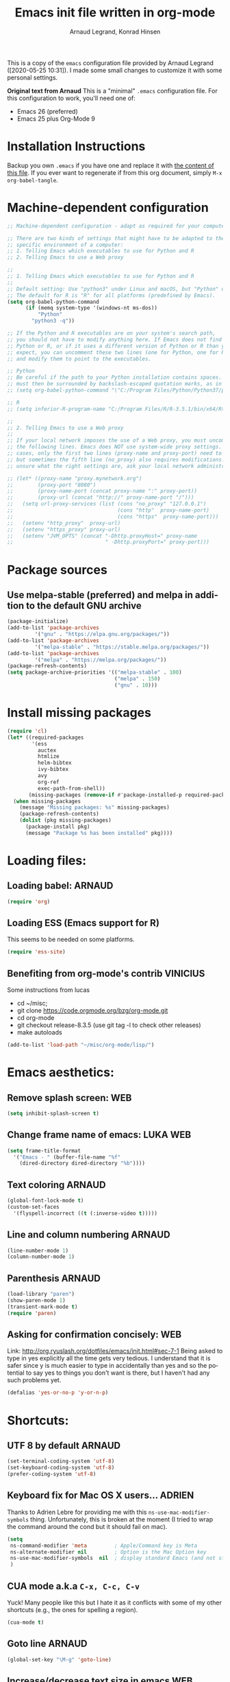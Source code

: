# -*- mode: org -*-
#+TITLE:     Emacs init file written in org-mode
#+AUTHOR:    Arnaud Legrand, Konrad Hinsen
#+STARTUP: indent
#+LANGUAGE:   en

This is a copy of the ~emacs~ configuration file provided by Arnaud
Legrand ([2020-05-25 10:31]).  I made some small changes to customize
it with some personal settings.

*Original text from Arnaud*
This is a "minimal" =.emacs= configuration file. For this configuration
to work, you'll need one of:
 - Emacs 26 (preferred)
 - Emacs 25 plus Org-Mode 9

* Installation Instructions
Backup you own =.emacs= if you have one and replace it with [[file:init.el][the content
of this file]]. If you ever want to regenerate if from this org
document, simply =M-x org-babel-tangle=.

* Machine-dependent configuration
#+begin_src emacs-lisp :tangle init.el
;; Machine-dependent configuration - adapt as required for your computer!

;; There are two kinds of settings that might have to be adapted to the
;; specific environment of a computer:
;; 1. Telling Emacs which executables to use for Python and R
;; 2. Telling Emacs to use a Web proxy

;;
;; 1. Telling Emacs which executables to use for Python and R
;;
;; Default setting: Use "python3" under Linux and macOS, but "Python" under Windows.
;; The default for R is "R" for all platforms (predefined by Emacs).
(setq org-babel-python-command
      (if (memq system-type '(windows-nt ms-dos))
          "Python"
        "python3 -q"))

;; If the Python and R executables are on your system's search path,
;; you should not have to modify anything here. If Emacs does not find
;; Python or R, or if it uses a different version of Python or R than you
;; expect, you can uncomment these two lines (one for Python, one for R)
;; and modify them to point to the executables.

;; Python
;; Be careful if the path to your Python installation contains spaces. The path
;; must then be surrounded by backslash-escaped quotation marks, as in
;; (setq org-babel-python-command "\"C:/Program Files/Python/Python37/python.exe\"")

;; R
;; (setq inferior-R-program-name "C:/Program Files/R/R-3.5.1/bin/x64/Rterm.exe")

;;
;; 2. Telling Emacs to use a Web proxy
;;
;; If your local network imposes the use of a Web proxy, you must uncomment and adapt
;; the following lines. Emacs does NOT use system-wide proxy settings. In most
;; cases, only the first two lines (proxy-name and proxy-port) need to be changed,
;; but sometimes the fifth line (no_proxy) also requires modifications. If you are
;; unsure what the right settings are, ask your local network administrator for help.

;; (let* ((proxy-name "proxy.mynetwork.org")
;;        (proxy-port "8080")
;;        (proxy-name-port (concat proxy-name ":" proxy-port))
;;        (proxy-url (concat "http://" proxy-name-port "/")))
;;   (setq url-proxy-services (list (cons "no_proxy" "127.0.0.1")
;;                                  (cons "http"  proxy-name-port)
;;                                  (cons "https"  proxy-name-port)))
;;   (setenv "http_proxy"  proxy-url)
;;   (setenv "https_proxy" proxy-url)
;;   (setenv "JVM_OPTS" (concat "-Dhttp.proxyHost=" proxy-name
;;                              " -Dhttp.proxyPort=" proxy-port)))
#+end_src

* Package sources
** Use melpa-stable (preferred) and melpa in addition to the default GNU archive
#+BEGIN_SRC emacs-lisp :tangle init.el
(package-initialize)
(add-to-list 'package-archives
		 '("gnu" . "https://elpa.gnu.org/packages/"))
(add-to-list 'package-archives
		 '("melpa-stable" . "https://stable.melpa.org/packages/"))
(add-to-list 'package-archives
		 '("melpa" . "https://melpa.org/packages/"))
(package-refresh-contents)
(setq package-archive-priorities '(("melpa-stable" . 100)
                                   ("melpa" . 150)
                                   ("gnu" . 10)))
#+END_SRC
* Install missing packages
#+begin_src emacs-lisp :tangle init.el
(require 'cl)
(let* ((required-packages
        '(ess
          auctex
          htmlize
          helm-bibtex
          ivy-bibtex
          avy
          org-ref
          exec-path-from-shell))
       (missing-packages (remove-if #'package-installed-p required-packages)))
  (when missing-packages
    (message "Missing packages: %s" missing-packages)
    (package-refresh-contents)
    (dolist (pkg missing-packages)
      (package-install pkg)
      (message "Package %s has been installed" pkg))))
#+end_src
* Loading files:  
** Loading babel: 						     :ARNAUD:
#+begin_src emacs-lisp :tangle init.el
(require 'org)
#+end_src
** Loading ESS (Emacs support for R)
This seems to be needed on some platforms.
#+begin_src emacs-lisp :tangle init.el
(require 'ess-site)
#+end_src
** Benefiting from org-mode's contrib                             :VINICIUS:
Some instructions from lucas
- cd ~/misc;
- git clone https://code.orgmode.org/bzg/org-mode.git 
- cd org-mode
- git checkout release-8.3.5 (use git tag -l to check other releases)
- make autoloads
#+BEGIN_SRC emacs-lisp :tangle init.el
(add-to-list 'load-path "~/misc/org-mode/lisp/")
#+END_SRC

* Emacs aesthetics:
** Remove splash screen:						:WEB:
#+begin_src emacs-lisp :tangle init.el
(setq inhibit-splash-screen t)
#+end_src
** Change frame name of emacs:					   :LUKA:WEB:
#+begin_src emacs-lisp :tangle init.el
(setq frame-title-format
  '("Emacs - " (buffer-file-name "%f"
    (dired-directory dired-directory "%b"))))
#+end_src
** Text coloring						     :ARNAUD:
#+begin_src emacs-lisp :tangle init.el
  (global-font-lock-mode t)
  (custom-set-faces
    '(flyspell-incorrect ((t (:inverse-video t)))))
#+end_src
** Line and column numbering					     :ARNAUD:
#+begin_src emacs-lisp :tangle init.el
(line-number-mode 1)
(column-number-mode 1)
#+end_src
** Parenthesis                                                       :ARNAUD:
#+begin_src emacs-lisp :tangle init.el
(load-library "paren")
(show-paren-mode 1)
(transient-mark-mode t)
(require 'paren)
#+end_src
** Asking for confirmation concisely: 					:WEB:
Link: http://org.ryuslash.org/dotfiles/emacs/init.html#sec-7-1 Being
asked to type in yes explicitly all the time gets very tedious. I
understand that it is safer since y is much easier to type in
accidentally than yes and so the potential to say yes to things you
don't want is there, but I haven't had any such problems yet.

#+begin_src emacs-lisp :tangle init.el
(defalias 'yes-or-no-p 'y-or-n-p)
#+end_src
* Shortcuts:
** UTF 8 by default                                                 :ARNAUD:
#+begin_src emacs-lisp :tangle init.el
(set-terminal-coding-system 'utf-8)
(set-keyboard-coding-system 'utf-8)
(prefer-coding-system 'utf-8)
#+end_src
** Keyboard fix for Mac OS X users...                               :ADRIEN:
Thanks to Adrien Lebre for providing me with this
=ns-use-mac-modifier-symbols= thing. Unfortunately, this is broken at
the moment (I tried to wrap the command around the cond but it should
fail on mac). 
#+begin_src emacs-lisp :tangle init.el
    (setq
     ns-command-modifier 'meta         ; Apple/Command key is Meta
	 ns-alternate-modifier nil         ; Option is the Mac Option key
	 ns-use-mac-modifier-symbols  nil  ; display standard Emacs (and not standard Mac) modifier symbols
	 )
#+end_src
** CUA mode a.k.a =C-x, C-c, C-v= 
Yuck! Many people like this but I hate it as it conflicts with some of
my other shortcuts (e.g., the ones for spelling a region).
#+begin_src emacs-lisp :tangle init.el
(cua-mode t)
#+end_src
** Navigate back in text                                   :ARNAUD:noexport:
#+begin_src emacs-lisp
(defun jump-mark ()
  (interactive)
  (set-mark-command (point)))
(defun beginning-of-defun-and-mark ()
  (interactive)
  (push-mark (point))
  (beginning-of-defun))
(defun end-of-defun-and-mark ()
  (interactive)
  (push-mark (point))
  (end-of-defun))

(global-set-key "\^c\^b" 'beginning-of-defun-and-mark)
(global-set-key "\^c\^e" 'end-of-defun-and-mark)
(global-set-key "\^c\^j" 'jump-mark)
(global-set-key [S-f6] 'jump-mark)		;; jump from mark to mark
#+end_src
** Goto line							     :ARNAUD:
#+begin_src emacs-lisp :tangle init.el
(global-set-key "\M-g" 'goto-line)
#+end_src
** Increase/decrease text size in emacs                                :WEB:
#+begin_src emacs-lisp :tangle init.el
(global-set-key (kbd "C-+") 'text-scale-increase)
(global-set-key (kbd "C--") 'text-scale-decrease)
;; C-x C-0 restores the default font size
#+end_src
[11:26:47; 18.04.2014]
** Add spell checker to the file                                       :WEB:
#+begin_src emacs-lisp :tangle init.el
;; Inspired from http://tex.stackexchange.com/questions/166681/changing-language-of-flyspell-emacs-with-a-shortcut
;; (defun spell (choice)
;;    "Switch between language dictionaries."
;;    (interactive "cChoose:  (a) American | (f) Francais")
;;     (cond ((eq choice ?1)
;;            (setq flyspell-default-dictionary "american")
;;            (setq ispell-dictionary "american")
;;            (ispell-kill-ispell))
;;           ((eq choice ?2)
;;            (setq flyspell-default-dictionary "francais")
;;            (setq ispell-dictionary "francais")
;;            (ispell-kill-ispell))
;;           (t (message "No changes have been made."))) )

(define-key global-map (kbd "C-c s a") (lambda () (interactive) (ispell-change-dictionary "american")))
(define-key global-map (kbd "C-c s f") (lambda () (interactive) (ispell-change-dictionary "francais")))
(define-key global-map (kbd "C-c s r") 'flyspell-region)
(define-key global-map (kbd "C-c s b") 'flyspell-buffer)
(define-key global-map (kbd "C-c s s") 'flyspell-mode)
#+end_src
** Reload buffer                                                     :ARNAUD:
#+begin_src emacs-lisp :tangle init.el
(global-set-key [f5] '(lambda () (interactive) (revert-buffer nil t nil)))
#+end_src
** Invoke magit (for git)                                              :WEB:
From http://magit.vc/manual/magit.pdf

#+begin_src emacs-lisp :tangle init.el
(global-set-key (kbd "C-x g") 'magit-status)
(global-set-key (kbd "C-x M-g") 'magit-dispatch-popup)
;; (global-magit-file-mode 1)
#+end_src
* Small fixes for LaTeX:
** PDF with LaTeX by default                                        :ARNAUD:
#+begin_src emacs-lisp :tangle init.el
(defun auto-fill-mode-on () (TeX-PDF-mode 1))
(add-hook 'tex-mode-hook 'TeX-PDF-mode-on)
(add-hook 'latex-mode-hook 'TeX-PDF-mode-on)
(setq TeX-PDF-mode t)
#+end_src
** Auto-fill-mode
#+begin_src emacs-lisp :tangle init.el
(defun auto-fill-mode-on () (auto-fill-mode 1))
(add-hook 'text-mode-hook 'auto-fill-mode-on)
(add-hook 'emacs-lisp-mode 'auto-fill-mode-on)
(add-hook 'tex-mode-hook 'auto-fill-mode-on)
(add-hook 'latex-mode-hook 'auto-fill-mode-on)
#+end_src
* Org-mode convenient configuration
** Default directory
#+begin_src emacs-lisp :tangle init.el
(setq org-directory "~/org/")
#+end_src
** Cosmetics
#+begin_src emacs-lisp :tangle init.el
(setq org-hide-leading-stars t)
(setq org-alphabetical-lists t)
(setq org-src-fontify-natively t)  ;; you want this to activate coloring in blocks
(setq org-src-tab-acts-natively t) ;; you want this to have completion in blocks
(setq org-hide-emphasis-markers t) ;; to hide the *,=, or / markers
(setq org-pretty-entities t)       ;; to have \alpha, \to and others display as utf8 http://orgmode.org/manual/Special-symbols.html
#+end_src
** Agenda
*** Add short cut keys for the org-agenda			     :ARNAUD:
#+begin_src emacs-lisp :tangle init.el
(global-set-key "\C-cl" 'org-store-link)
(global-set-key "\C-cc" 'org-capture)
(global-set-key (kbd "C-c a") 'org-agenda)
(define-key global-map "\C-cl" 'org-store-link)
(define-key global-map (kbd "C-c a") 'org-agenda)
(global-set-key "\C-cb" 'org-iswitchb)
(setq org-default-notes-file "~/org/notes.org")
     (define-key global-map "\C-cd" 'org-capture)
(setq org-capture-templates (quote (("t" "Todo" entry (file+headline "~/org/liste.org" "Tasks") "* TODO %?
  %i
  %a" :prepend t) ("j" "Journal" entry (file+datetree "~/org/journal.org") "* %?
Entered on %U
  %i
  %a"))))
#+end_src

#+RESULTS:
| t | Todo    | entry | (file+headline ~/org/liste.org Tasks) | * TODO %?\n  %i\n  %a           | :prepend | t |
| j | Journal | entry | (file+datetree ~/org/journal.org)     | * %?\nEntered on %U\n  %i\n  %a |          |   |

*** Agenda config						     :ARNAUD:
#+begin_src emacs-lisp :tangle init.el
(setq org-agenda-include-all-todo t)
(setq org-agenda-include-diary t)
#+end_src
* Org-mode shortcuts
** Adding date with brackets with command "C-c d":		       :LUKA:
#+begin_src emacs-lisp :tangle init.el
(global-set-key (kbd "C-c d") 'insert-date)
(defun insert-date (prefix)
    "Insert the current date. With prefix-argument, use ISO format. With
   two prefix arguments, write out the day and month name."
    (interactive "P")
    (let ((format (cond
                   ((not prefix) "** %Y-%m-%d")
                   ((equal prefix '(4)) "[%Y-%m-%d]"))))
      (insert (format-time-string format))))
#+end_src
[16:34:01; 24.04.2013]

** Adding date with command "C-c t":				       :LUKA:
#+begin_src emacs-lisp :tangle init.el
(global-set-key (kbd "C-c t") 'insert-time-date)
(defun insert-time-date (prefix)
    "Insert the current date. With prefix-argument, use ISO format. With
   two prefix arguments, write out the day and month name."
    (interactive "P")
    (let ((format (cond
                   ((not prefix) "[%H:%M:%S; %d.%m.%Y]")
                   ((equal prefix '(4)) "[%H:%M:%S; %Y-%m-%d]"))))
      (insert (format-time-string format))))
#+end_src
[16:34:15; 24.04.2013]
** Org-store-link:                                                  :ARNAUD:
#+begin_src emacs-lisp :tangle init.el
(global-set-key (kbd "C-c l") 'org-store-link)
#+end_src
** Navigating through org-mode:
Additional shortcuts for navigating through org-mode documents:
#+begin_src emacs-lisp :tangle init.el
(global-set-key (kbd "C-c <up>") 'outline-up-heading)
(global-set-key (kbd "C-c <left>") 'outline-previous-visible-heading)
(global-set-key (kbd "C-c <right>") 'outline-next-visible-heading)
#+end_src
* Org-mode + babel:
** Seamless use of babel (no confirmation, lazy export)              :ARNAUD:
#+begin_src emacs-lisp :tangle init.el
;; In org-mode 9 you need to have #+PROPERTY: header-args :eval never-export 
;; in the beginning or your document to tell org-mode not to evaluate every 
;; code block every time you export.
(setq org-confirm-babel-evaluate nil) ;; Do not ask for confirmation all the time!!
#+end_src
** Some initial languages we want org-babel to support:             :ARNAUD:
#+begin_src emacs-lisp :tangle init.el
  (org-babel-do-load-languages
   'org-babel-load-languages
   '(
     (emacs-lisp . t)
     (shell . t)
     (python . t)
     (R . t)
     (latex .t)
     (C .t)
     (ruby . t)
     (ocaml . t)
     (ditaa . t)
     (dot . t)
     (octave . t)
     (sqlite . t)
     (perl . t)
     (screen . t)
     (plantuml . t)
     (lilypond . t)
     (org . t)
     (makefile . t)
     ))
  (setq org-src-preserve-indentation t)
#+end_src

** Adding source code blocks: 					       :LUKA:
*** Enable the old template system with Orgmode 9.2 and later
#+begin_src emacs-lisp :tangle init.el
(setq rrmooc/new-org-templates (version<= "9.2" (org-version)))
(when  rrmooc/new-org-templates
  (require 'org-tempo))
#+end_src
*** Template definitions that work with the old and new templating systems
#+begin_src emacs-lisp :tangle init.el
(require 'subr-x)
(defun rrmooc/add-org-template (old-style-template)
  (add-to-list 'org-structure-template-alist
	       (if rrmooc/new-org-templates
		   (cons
		    (first old-style-template)
		    (string-trim-right (substring (second old-style-template) 8 -9)))
		 old-style-template)))
#+end_src
*** With capital letters:
To use this type <s and then TAB
#+begin_src emacs-lisp :tangle init.el
(unless rrmooc/new-org-templates
  ;; this template is predefined in the new templating system
  (rrmooc/add-org-template
   '("s" "#+begin_src ?\n\n#+end_src" "<src lang=\"?\">\n\n</src>")))
#+end_src
*** Emacs-elisp code:
To use this type <m and then TAB
#+begin_src emacs-lisp :tangle init.el
(rrmooc/add-org-template
 '("m" "#+begin_src emacs-lisp\n\n#+end_src" "<src lang=\"emacs-lisp\">\n\n</src>"))
#+end_src

*** R code:
To use this type <r and then TAB. This creates an R block for textual output.
#+begin_src emacs-lisp :tangle init.el
(rrmooc/add-org-template
 '("r" "#+begin_src R :results output :session *R* :exports both :eval no-export\n\n#+end_src" "<src lang=\"R\">\n\n</src>"))
#+end_src

To use this type <R and then TAB. This creates an R block for graphics
that are stored in the =/tmp/=.
#+begin_src emacs-lisp :tangle init.el
(rrmooc/add-org-template
 '("R" "#+begin_src R :results output graphics file :file (org-babel-temp-file \"figure\" \".png\") :exports both :width 600 :height 400 :session *R* :eval no-export \n\n#+end_src" "<src lang=\"R\">\n\n</src>"))
#+end_src

To use this type <RR and then TAB. This creates an R block for
graphics that are stored in the directory of the current file.

#+begin_src emacs-lisp :tangle init.el
(rrmooc/add-org-template
 '("RR" "#+begin_src R :results output graphics file :file  (org-babel-temp-file (concat (file-name-directory (or load-file-name buffer-file-name)) \"figure-\") \".png\") :exports both :width 600 :height 400 :session *R* :eval no-export \n\n#+end_src" "<src lang=\"R\">\n\n</src>"))
#+end_src

To use this type <RRR then TAB. This creates an R block for
graphics that are stored in the directory of the current file without
the full path.
#+begin_src emacs-lisp :tangle init.el
(rrmooc/add-org-template
 '("RRR" "#+begin_src R :results output graphics file :file  (file-relative-name (org-babel-temp-file (concat (file-name-directory (or load-file-name buffer-file-name)) \"figure-\") \".png\") (file-name-directory (or load-file-name buffer-file-name))) :exports both :width 600 :height 400 :session *R* :eval no-export \n\n#+end_src" "<src lang=\"R\">\n\n</src>"))
#+end_src

*** Python code
To use this type <p and then TAB
#+begin_src emacs-lisp :tangle init.el
(rrmooc/add-org-template
 '("p" "#+begin_src python :results output :exports both\n\n#+end_src" "<src lang=\"python\">\n\n</src>"))
#+end_src

#+begin_src emacs-lisp :tangle init.el
(rrmooc/add-org-template
 '("P" "#+begin_src python :results output :session :exports both\n\n#+end_src" "<src lang=\"python\">\n\n</src>"))
#+end_src

#+begin_src emacs-lisp :tangle init.el
(rrmooc/add-org-template
 '("PP" "#+begin_src python :results file :session :var matplot_lib_filename=(org-babel-temp-file \"figure\" \".png\") :exports both\nimport matplotlib.pyplot as plt\n\nimport numpy\nx=numpy.linspace(-15,15)\nplt.figure(figsize=(10,5))\nplt.plot(x,numpy.cos(x)/x)\nplt.tight_layout()\n\nplt.savefig(matplot_lib_filename)\nmatplot_lib_filename\n#+end_src" "<src lang=\"python\">\n\n</src>"))
#+end_src
*** Bash "sh" code:
To use this type <b and then TAB
#+begin_src emacs-lisp :tangle init.el
(if (memq system-type '(windows-nt ms-dos))
    ;; Non-session shell execution does not seem to work under Windows, so we use
    ;; a named session just like for B.
    (rrmooc/add-org-template
     '("b" "#+begin_src shell :session session :results output :exports both :eval no-export\n\n#+end_src" "<src lang=\"sh\">\n\n</src>"))
  (rrmooc/add-org-template
   '("b" "#+begin_src shell :results output :exports both :eval no-export\n\n#+end_src" "<src lang=\"sh\">\n\n</src>")))
#+end_src

To use this type <B and then TAB. This comes with a session argument
(e.g., in case you want to keep ssh connexions open).
#+begin_src emacs-lisp :tangle init.el
(rrmooc/add-org-template
 '("B" "#+begin_src shell :session *shell* :results output :exports both  :eval no-export\n\n#+end_src" "<src lang=\"sh\">\n\n</src>"))
#+end_src
*** Graphviz
#+begin_src emacs-lisp :tangle init.el
(rrmooc/add-org-template
 '("g" "#+begin_src dot :results output graphics file :file \"/tmp/graph.pdf\" :exports both
digraph G {
node [color=black,fillcolor=white,shape=rectangle,style=filled,fontname=\"Helvetica\"];
A[label=\"A\"]
B[label=\"B\"]
A->B
}\n#+end_src" "<src lang=\"dot\">\n\n</src>"))
#+end_src
** Evaluating whole subtree:                                          :LUKA:
#+begin_src emacs-lisp :tangle init.el
(global-set-key (kbd "C-c S-t") 'org-babel-execute-subtree)
#+end_src
** Display images                                                   :ARNAUD:
#+begin_src emacs-lisp :tangle init.el
(add-hook 'org-babel-after-execute-hook 'org-display-inline-images) 
(add-hook 'org-mode-hook 'org-display-inline-images)
(add-hook 'org-mode-hook 'org-babel-result-hide-all)
#+end_src
** Optimizing Python execution
*** Don't use readline completion
This often fails, yielding an ugly warning, and isn't of any use in Org-mode anyway
#+begin_src emacs-lisp :tangle init.el
(setq python-shell-completion-native-enable nil)
#+end_src

* Theme                                                            :VINICIUS:
#+BEGIN_SRC emacs-lisp :tangle init.el
(load-theme 'misterioso)
#+END_SRC
* Reload                                                           :VINICIUS:
#+BEGIN_SRC emacs-lisp :tangle init.el
(org-reload)
#+END_SRC
